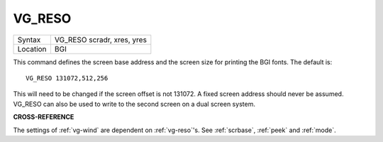 ..  _vg-reso:

VG\_RESO
========

+----------+-------------------------------------------------------------------+
| Syntax   |  VG\_RESO scradr, xres, yres                                      |
+----------+-------------------------------------------------------------------+
| Location |  BGI                                                              |
+----------+-------------------------------------------------------------------+

This command defines the screen base address and the screen size for
printing the BGI fonts. The default is::

    VG_RESO 131072,512,256

This will need to be changed if the screen offset is not 131072. A
fixed screen address should never be assumed. VG\_RESO can also be used
to write to the second screen on a dual screen system.

**CROSS-REFERENCE**

The settings of :ref:`vg-wind` are dependent on
:ref:`vg-reso`'s. See
:ref:`scrbase`, :ref:`peek` and
:ref:`mode`.

